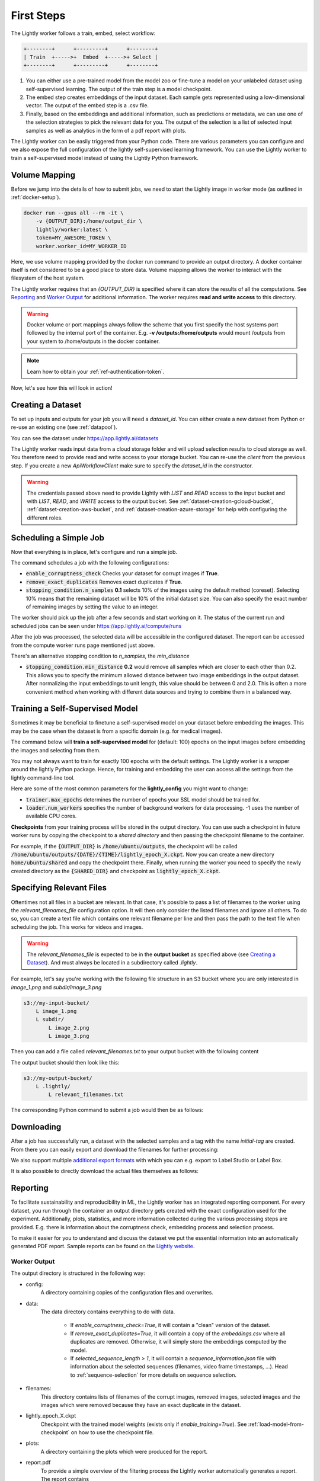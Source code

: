 .. _docker-first-steps:

First Steps
===================================

The Lightly worker follows a train, embed, select workflow:

.. code-block:: console

    +--------+      +---------+      +--------+
    | Train  +----->+  Embed  +----->+ Select |
    +--------+      +---------+      +--------+

#. You can either use a pre-trained model from the model zoo or fine-tune
   a model on your unlabeled dataset using self-supervised learning. The output
   of the train step is a model checkpoint.

#. The embed step creates embeddings of the input dataset. Each sample gets
   represented using a low-dimensional vector. The output of the embed step is
   a .csv file.

#. Finally, based on the embeddings and additional information, such as predictions or
   metadata, we can use  one of the selection strategies to pick the relevant data for you.
   The output of the selection is a list of selected input samples as well as analytics in
   the form of a pdf report with plots.


The Lightly worker can be easily triggered from your Python code. There are various parameters you can
configure and we also expose the full configuration of the lightly self-supervised learning framework.
You can use the Lightly worker to train a self-supervised model instead of using the Lightly Python framework.

Volume Mapping
--------------

Before we jump into the details of how to submit jobs, we need to start the Lightly image in
worker mode (as outlined in :ref:`docker-setup`).

.. code-block:: console

    docker run --gpus all --rm -it \
        -v {OUTPUT_DIR}:/home/output_dir \
        lightly/worker:latest \
        token=MY_AWESOME_TOKEN \
        worker.worker_id=MY_WORKER_ID


Here, we use volume mapping provided by the docker run command to provide an output directory.
A docker container itself is not considered to be a good place to store data. 
Volume mapping allows the worker to interact with the filesystem of the host system.

The Lightly worker requires that an `{OUTPUT_DIR}` is specified where it can store
the results of all the computations. See `Reporting`_ and `Worker Output`_ for additional information.
The worker requires **read and write access** to this directory.

.. warning:: Docker volume or port mappings always follow the scheme that you first
          specify the host systems port followed by the internal port of the
          container. E.g. **-v /outputs:/home/outputs** would mount /outputs
          from your system to /home/outputs in the docker container.

.. note:: Learn how to obtain your :ref:`ref-authentication-token`.

Now, let's see how this will look in action!


.. _rst-worker-creating-a-dataset:

Creating a Dataset
------------------

To set up inputs and outputs for your job you will need a `dataset_id`. You can either create
a new dataset from Python or re-use an existing one (see :ref:`datapool`).


.. code-block:: python
    :caption: Creating a new dataset from Python

    from lightly.api import ApiWorkflowClient
    from lightly.openapi_generated.swagger_client.models.dataset_type import DatasetType

    # Create the Lightly client to connect to the API.
    client = ApiWorkflowClient(token="MY_AWESOME_TOKEN")

    # Create a new dataset on the Lightly Platform.
    client.create_dataset(
        'dataset-name',
        DatasetType.IMAGES  # can be DatasetType.VIDEOS when working with videos
    )
    dataset_id = client.dataset_id


You can see the dataset under https://app.lightly.ai/datasets

The Lightly worker reads input data from a cloud storage folder and will upload selection results
to cloud storage as well. You therefore need to provide read and write access to your storage bucket.
You can re-use the `client` from the previous step. If you create a new `ApiWorkflowClient`
make sure to specify the `dataset_id` in the constructor.


.. tabs::

    .. tab:: S3

        .. code-block:: python
            :caption: Giving access to storage buckets from Python

            from lightly.openapi_generated.swagger_client.models.datasource_purpose import DatasourcePurpose

            ## AWS S3
            # Input bucket
            client.set_s3_config(
                resource_path="s3://bucket/input/",
                region='eu-central-1',
                access_key='S3-ACCESS-KEY',
                secret_access_key='S3-SECRET-ACCESS-KEY',
                purpose=DatasourcePurpose.INPUT
            )
            # Output bucket
            client.set_s3_config(
                resource_path="s3://bucket/output/",
                region='eu-central-1',
                access_key='S3-ACCESS-KEY',
                secret_access_key='S3-SECRET-ACCESS-KEY',
                purpose=DatasourcePurpose.LIGHTLY
            )

    .. tab:: S3 Delegated Access

        .. code-block:: python
            :caption: Giving access to storage buckets from Python

            from lightly.openapi_generated.swagger_client.models.datasource_purpose import DatasourcePurpose

            ## AWS S3
            # Input bucket
            client.set_s3_delegated_access_config(
                resource_path="s3://bucket/input/",
                region='eu-central-1',
                role_arn='S3-ROLE-ARN',
                external_id='S3-EXTERNAL-ID'
                purpose=DatasourcePurpose.INPUT
            )
            # Output bucket
            client.set_s3_delegated_access_config(
                resource_path="s3://bucket/output/",
                region='eu-central-1',
                role_arn='S3-ROLE-ARN',
                external_id='S3-EXTERNAL-ID'
                purpose=DatasourcePurpose.LIGHTLY
            )

    .. tab:: GCS

        .. code-block:: python
            :caption: Giving access to storage buckets from Python

            import json
            from lightly.openapi_generated.swagger_client.models.datasource_purpose import DatasourcePurpose

            ## Google Cloud Storage
            # Input bucket
            client.set_gcs_config(
                resource_path="gs://bucket/input/",
                project_id="PROJECT-ID",
                credentials=json.dumps(json.load(open('credentials_read.json'))),
                purpose=DatasourcePurpose.INPUT
            )
            # Output bucket
            client.set_gcs_config(
                resource_path="gs://bucket/output/",
                project_id="PROJECT-ID",
                credentials=json.dumps(json.load(open('credentials_write.json'))),
                purpose=DatasourcePurpose.LIGHTLY
            )


    .. tab:: Azure

        .. code-block:: python
            :caption: Giving access to storage buckets from Python

            from lightly.openapi_generated.swagger_client.models.datasource_purpose import DatasourcePurpose

            ## Azure
            # Input bucket
            client.set_azure_config(
                container_name='my-container/input/',
                account_name='ACCOUNT-NAME',
                sas_token='SAS-TOKEN',
                purpose=DatasourcePurpose.INPUT
            )
            # Output bucket
            client.set_azure_config(
                container_name='my-container/output/',
                account_name='ACCOUNT-NAME',
                sas_token='SAS-TOKEN',
                purpose=DatasourcePurpose.LIGHTLY
            )


.. warning::
    The credentials passed above need to provide Lightly with `LIST` and `READ` access to the input bucket and
    with `LIST`, `READ`, and `WRITE` access to the output bucket. See :ref:`dataset-creation-gcloud-bucket`, 
    :ref:`dataset-creation-aws-bucket`, and :ref:`dataset-creation-azure-storage` for help
    with configuring the different roles.


Scheduling a Simple Job
-----------------------

Now that everything is in place, let's configure and run a simple job.

.. code-block:: python
    :caption: Scheduling a job from Python

    client.schedule_compute_worker_run(
        worker_config={
            "enable_corruptness_check": True,
            "remove_exact_duplicates": True,
            "enable_training": False,
            "pretagging": False,
            "pretagging_debug": False,
            "method": "coreset",
            "stopping_condition": {
                "n_samples": 0.1,
                "min_distance": -1
            }
        }
    )


The command schedules a job with the following configurations:

- :code:`enable_corruptness_check` Checks your dataset for corrupt images if **True**.

- :code:`remove_exact_duplicates` Removes exact duplicates if **True**.

- :code:`stopping_condition.n_samples` **0.1** selects 10% of the images using the
  default method (coreset). Selecting 10% means that the remaining dataset
  will be 10% of the initial dataset size. 
  You can also specify the exact number of remaining images 
  by setting the value to an integer.


The worker should pick up the job after a few seconds and start working on it. The
status of the current run and scheduled jobs can be seen under https://app.lightly.ai/compute/runs

After the job was processed, the selected data will be accessible in the configured dataset. The
report can be accessed from the compute worker runs page mentioned just above.


There's an alternative stopping condition to `n_samples`, the `min_distance`

- :code:`stopping_condition.min_distance` **0.2** would remove all samples which are
  closer to each other than 0.2. This allows you to specify the minimum allowed distance between two image 
  embeddings in the output dataset. After normalizing the input embeddings 
  to unit length, this value should be between 0 and 2.0. This is often a more 
  convenient method when working with different data sources and trying to 
  combine them in a balanced way.


.. _training-a-self-supervised-model:

Training a Self-Supervised Model
--------------------------------

Sometimes it may be beneficial to finetune a self-supervised model on your 
dataset before embedding the images. This may be the case when the dataset is 
from a specific domain (e.g. for medical images).

The command below will **train a self-supervised model** for (default: 100) 
epochs on the input images before embedding the images and selecting from them.


.. code-block:: python
    :caption: Scheduling a job with self-supervised training from Python

    client.schedule_compute_worker_run(
        worker_config={
            "enable_corruptness_check": True,
            "remove_exact_duplicates": True,
            "enable_training": True,
            "pretagging": False,
            "pretagging_debug": False,
            "method": "coreset",
            "stopping_condition": {
                "n_samples": 0.1,
                "min_distance": -1
            }
        }
    )

You may not always want to train for exactly 100 epochs with the default settings.
The Lightly worker is a wrapper around the lightly Python package.
Hence, for training and embedding the user can access all the settings from the lightly command-line tool.

Here are some of the most common parameters for the **lightly_config**
you might want to change:

- :code:`trainer.max_epochs` determines the number of epochs your SSL model should be trained for.
- :code:`loader.num_workers` specifies the number of background workers for data processing.
  -1 uses the number of available CPU cores. 


.. code-block:: python
    :emphasize-lines: 18, 29
    :caption: Accessing the lightly parameters from Python

    client.schedule_compute_worker_run(
        worker_config={
            "enable_corruptness_check": True,
            "remove_exact_duplicates": True,
            "enable_training": True,
            "pretagging": False,
            "pretagging_debug": False,
            "method": "coreset",
            "stopping_condition": {
                "n_samples": 0.1,
                "min_distance": -1
            }
        },
        lightly_config={
            'loader': {
                'batch_size': 16,
                'shuffle': True,
                'num_workers': -1,
                'drop_last': True
            },
            'model': {
                'name': 'resnet-18',
                'out_dim': 128,
                'num_ftrs': 32,
                'width': 1
            },
            'trainer': {
                'gpus': 1,
                'max_epochs': 100,
                'precision': 32
            },
            'criterion': {
                'temperature': 0.5
            },
            'optimizer': {
                'lr': 1,
                'weight_decay': 0.00001
            },
            'collate': {
                'input_size': 64,
                'cj_prob': 0.8,
                'cj_bright': 0.7,
                'cj_contrast': 0.7,
                'cj_sat': 0.7,
                'cj_hue': 0.2,
                'min_scale': 0.15,
                'random_gray_scale': 0.2,
                'gaussian_blur': 0.5,
                'kernel_size': 0.1,
                'vf_prob': 0,
                'hf_prob': 0.5,
                'rr_prob': 0
            }
        }
    )


**Checkpoints** from your training process will be stored in the output directory.
You can use such a checkpoint in future worker runs by copying the checkpoint to
a `shared directory` and then passing the checkpoint filename to the container.

.. code-block:: console
    :emphasize-lines: 3
    :caption: Starting the worker with a `shared directory`

    docker run --gpus all --rm -it \
        -v {OUTPUT_DIR}:/home/output_dir \
        -v {SHARED_DIR}:/home/shared_dir \
        lightly/worker:latest \
        token=MY_AWESOME_TOKEN \
        worker.worker_id=MY_WORKER_ID


.. code-block:: python
    :caption: Scheduling a job with a pre-trained checkpoint
    :emphasize-lines: 13

    client.schedule_compute_worker_run(
        worker_config={
            "enable_corruptness_check": True,
            "remove_exact_duplicates": True,
            "enable_training": False, # set to True if you want to continue training
            "pretagging": False,
            "pretagging_debug": False,
            "method": "coreset",
            "stopping_condition": {
                "n_samples": 0.1,
                "min_distance": -1
            }
            "checkpoint": "lightly_epoch_X.ckpt"
        }
    )

For example, if the :code:`{OUTPUT_DIR}` is :code:`/home/ubuntu/outputs`, the checkpoint will
be called :code:`/home/ubuntu/outputs/{DATE}/{TIME}/lightly_epoch_X.ckpt`. Now you can create a new directory
:code:`home/ubuntu/shared` and copy the checkpoint there. Finally, when running the worker
you need to specify the newly created directory as the :code:`{SHARED_DIR}` and checkpoint as
:code:`lightly_epoch_X.ckpt`.



Specifying Relevant Files
-------------------------
Oftentimes not all files in a bucket are relevant. In that case, it's possible
to pass a list of filenames to the worker using the `relevant_filenames_file` configuration option.
It will then only consider the listed filenames and ignore all others. To do so, you can create a text file which
contains one relevant filename per line and then pass the path to the text file when scheduling the job. This works for videos and images.

.. warning:: The `relevant_filenames_file` is expected to be in the **output bucket** as specified above (see `Creating a Dataset`_). And must always be
    located in a subdirectory called `.lightly`.

For example, let's say you're working with the following file structure in an S3 bucket where
you are only interested in `image_1.png` and `subdir/image_3.png`

.. code-block:: console

    s3://my-input-bucket/
        L image_1.png
        L subdir/
            L image_2.png
            L image_3.png


Then you can add a file called `relevant_filenames.txt` to your output bucket with the following content

.. code-block:: text
    :caption: relevant_filenames.txt

    image_1.png
    subdir/image_3.png


The output bucket should then look like this:


.. code-block:: console

    s3://my-output-bucket/
        L .lightly/
            L relevant_filenames.txt


The corresponding Python command to submit a job would then be as follows:

.. code-block:: python
    :caption: Scheduling a job with relevant filenames from Python

    client.schedule_compute_worker_run(
        worker_config={
            "relevant_filenames_file": ".lightly/relevant_filenames.txt",
            "enable_corruptness_check": True,
            "remove_exact_duplicates": True,
            "enable_training": False,
            "pretagging": False,
            "pretagging_debug": False,
            "method": "coreset",
            "stopping_condition": {
                "n_samples": 0.1,
                "min_distance": -1
            }
        }
    )


Downloading
-----------

After a job has successfully run, a dataset with the selected samples
and a tag with the name `initial-tag` are created. From there you can easily
export and download the filenames for further processing:

.. code-block:: python
    :caption: Download the filenames for further processing

    from lightly.api.api_workflow_client import ApiWorkflowClient

    client = ApiWorkflowClient(token='MY_AWESOME_TOKEN', dataset_id='xyz') # replace this with your token
    filenames = client.export_filenames_by_tag_name(
        'initial-tag' # name of the datasets tag 
    )
    with open('filenames-of-initial-tag.txt', 'w') as f:
        f.write(filenames)


We also support multiple `additional export formats <https://docs.lightly.ai/lightly.api.html#module-lightly.api.api_workflow_client>`_
with which you can e.g. export to Label Studio or Label Box.

It is also possible to directly download the actual files themselves as follows:

.. code-block:: python
    :caption: Directly download the files

    from lightly.api.api_workflow_client import ApiWorkflowClient

    client = ApiWorkflowClient(token='MY_AWESOME_TOKEN', dataset_id='xyz') # replace this with your token
    client.download_dataset(
        './my/output/path/', # path to where the files should be saved 
        'initial-tag'        # name of the datasets tag
    )



Reporting
---------

To facilitate sustainability and reproducibility in ML, the Lightly worker
has an integrated reporting component. For every dataset, you run through the container
an output directory gets created with the exact configuration used for the experiment. 
Additionally, plots, statistics, and more information collected
during the various processing steps are provided.
E.g. there is information about the corruptness check, embedding process and selection process.

To make it easier for you to understand and discuss the dataset we put the essential information into
an automatically generated PDF report.
Sample reports can be found on the `Lightly website <https://lightly.ai/analytics>`_.


Worker Output
^^^^^^^^^^^^^

The output directory is structured in the following way:

* config:
   A directory containing copies of the configuration files and overwrites.
* data:
   The data directory contains everything to do with data. 
   
    * If `enable_corruptness_check=True`, it will contain a "clean" version of the dataset. 
    * If `remove_exact_duplicates=True`, it will contain a copy of the `embeddings.csv` 
      where all duplicates are removed. Otherwise, it will simply store the 
      embeddings computed by the model.
    * If `selected_sequence_length > 1`, it will contain a `sequence_information.json`
      file with information about the selected sequences (filenames, video frame timestamps, ...).
      Head to :ref:`sequence-selection` for more details on sequence selection.

* filenames:
   This directory contains lists of filenames of the corrupt images, removed images, selected
   images and the images which were removed because they have an exact duplicate in the dataset.
* lightly_epoch_X.ckpt
   Checkpoint with the trained model weights (exists only if `enable_training=True`).
   See :ref:`load-model-from-checkpoint` on how to use the checkpoint file.
* plots:
   A directory containing the plots which were produced for the report.
* report.pdf
   To provide a simple overview of the filtering process the Lightly worker automatically generates a report.
   The report contains

   * information about the job (duration, processed files etc.)
   * estimated savings in terms of labeling costs and CO2 due to the smaller dataset
   * statistics about the dataset before and after the selection process
   * histogram before and after filtering
   * visualizations of the dataset
   * nearest neighbors of retained images among the removed ones

* The report is also available as a report.json file. Any value from the pdf report can be easily be accessed.


Below you find a typical output folder structure.


.. code-block:: console

    |-- config
    |   |-- config.yaml
    |   |-- hydra.yaml
    |   '-- overrides.yaml
    |-- data
    |   |-- al_score_embeddings.csv
    |   |-- bounding_boxes.json
    |   |-- bounding_boxes_examples
    |   |-- embeddings.csv
    |   |-- normalized_embeddings.csv
    |   |-- sampled
    |   |-- selected_embeddings.csv
    |   '-- sequence_information.json
    |-- filenames
    |   |-- corrupt_filenames.txt
    |   |-- duplicate_filenames.txt
    |   |-- removed_filenames.txt
    |   '-- sampled_filenames_excluding_datapool.txt
    |-- lightly_epoch_X.ckpt
    |-- plots
    |   |-- distance_distr_after.png
    |   |-- distance_distr_before.png
    |   |-- filter_decision_0.png
    |   |-- filter_decision_11.png
    |   |-- filter_decision_22.png
    |   |-- filter_decision_33.png
    |   |-- filter_decision_44.png
    |   |-- filter_decision_55.png
    |   |-- pretagging_histogram_after.png
    |   |-- pretagging_histogram_before.png
    |   |-- scatter_pca.png
    |   |-- scatter_pca_no_overlay.png
    |   |-- scatter_umap_k_15.png
    |   |-- scatter_umap_k_15_no_overlay.png
    |   |-- scatter_umap_k_5.png
    |   |-- scatter_umap_k_50.png
    |   |-- scatter_umap_k_50_no_overlay.png
    |   '-- scatter_umap_k_5_no_overlay.png
    |-- report.json
    '-- report.pdf



Evaluation of the Selection Process
^^^^^^^^^^^^^^^^^^^^^^^^^^^^^^^^^^^

**Histograms and Plots**

The report contains histograms of the pairwise distance between images before and after the selection process.

An example of such a histogram before and after filtering for the CamVid dataset consisting of 367
samples is shown below. We marked the region which is of special interest with an orange rectangle. 
Our goal is to make this histogram more symmetric by removing samples of short distances from each other. 

If we remove 25 samples (7%) out of the 367 samples of the CamVid dataset the histogram looks more symmetric
as shown below. In our experiments, removing 7% of the dataset results in a model with higher validation set accuracy.

.. image:: images/histogram_before_after.jpg

.. note::

    Why symmetric histograms are preferred: An asymmetric histogram can be the result of either a dataset with outliers or inliers.
    A heavy tail for low distances means that there is at least one high-density region with many samples very close to each other within the main cluster.
    Having such a high-density region can lead to biased models trained on this particular dataset. A heavy tail towards high distances shows that there is
    at least one high-density region outside the main cluster of samples.


Manually Inspecting the Embeddings
----------------------------------
Every time you run Lightly worker you will find an `embeddings.csv` file in the
output directory. This file contains the embeddings of all samples in your dataset.
You can use the embeddings for clustering or manual inspection of your dataset.

.. figure:: images/colab_embeddings_example.png
    :align: center
    :alt: Example plot of working with embeddings.csv

    Example plot of working with embeddings.csv


We provide an 
`example notebook <https://colab.research.google.com/drive/1aHJBKyfopheWYOkIEEXyxyRoqQVfWe3A?usp=sharing>`_
to learn more about how to work with the embeddings.
